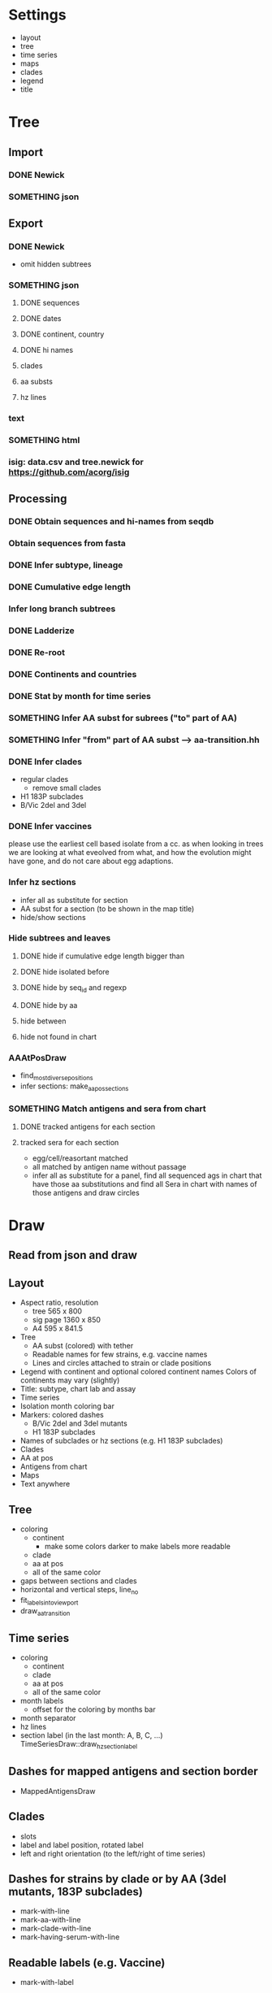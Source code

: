 # Time-stamp: <2019-11-04 12:44:46 eu>

* Settings
- layout
- tree
- time series
- maps
- clades
- legend
- title

* Tree
** Import
*** DONE Newick
*** SOMETHING json
** Export
*** DONE Newick
- omit hidden subtrees
*** SOMETHING json
**** DONE sequences
**** DONE dates
**** DONE continent, country
**** DONE hi names
**** clades
**** aa substs
**** hz lines
*** text
*** SOMETHING html
*** isig: data.csv and tree.newick for https://github.com/acorg/isig
** Processing
*** DONE Obtain sequences and hi-names from seqdb
*** Obtain sequences from fasta
*** DONE Infer subtype, lineage
*** DONE Cumulative edge length
*** Infer long branch subtrees
*** DONE Ladderize
*** DONE Re-root
*** DONE Continents and countries
*** DONE Stat by month for time series
*** SOMETHING Infer AA subst for subrees ("to" part of AA)
*** SOMETHING Infer "from" part of AA subst --> aa-transition.hh
*** DONE Infer clades
- regular clades
  - remove small clades
- H1 183P subclades
- B/Vic 2del and 3del
*** DONE Infer vaccines
please use the earliest cell based isolate from a cc.  as when
looking in trees we are looking at what eveolved from what, and how
the evolution might have gone, and do not care about egg adaptions.
*** Infer hz sections
- infer all as substitute for section
- AA subst for a section (to be shown in the map title)
- hide/show sections
*** Hide subtrees and leaves
**** DONE hide if cumulative edge length bigger than
**** DONE hide isolated before
**** DONE hide by seq_id and regexp
**** DONE hide by aa
**** hide between
**** hide not found in chart
*** AAAtPosDraw
- find_most_diverse_positions
- infer sections: make_aa_pos_sections
*** SOMETHING Match antigens and sera from chart
**** DONE tracked antigens for each section
**** tracked sera for each section
  - egg/cell/reasortant matched
  - all matched by antigen name without passage
  - infer all as substitute for a panel, find all sequenced ags in chart that have those aa substitutions and find all Sera in chart with names of those antigens and draw circles


* Draw
** Read from json and draw
** Layout
- Aspect ratio, resolution
  - tree 565 x 800
  - sig page 1360 x 850
  - A4 595 x 841.5
- Tree
  - AA subst (colored) with tether
  - Readable names for few strains, e.g. vaccine names
  - Lines and circles attached to strain or clade positions
- Legend with continent and optional colored continent names
  Colors of continents may vary (slightly)
- Title: subtype, chart lab and assay
- Time series
- Isolation month coloring bar
- Markers: colored dashes
  - B/Vic 2del and 3del mutants
  - H1 183P subclades
- Names of subclades or hz sections (e.g. H1 183P subclades)
- Clades
- AA at pos
- Antigens from chart
- Maps
- Text anywhere
** Tree
- coloring
  - continent
    - make some colors darker to make labels more readable
  - clade
  - aa at pos
  - all of the same color
- gaps between sections and clades
- horizontal and vertical steps, line_no
- fit_labels_into_viewport
- draw_aa_transition
** Time series
- coloring
  - continent
  - clade
  - aa at pos
  - all of the same color
- month labels
  - offset for the coloring by months bar
- month separator
- hz lines
- section label (in the last month: A, B, C, ...) TimeSeriesDraw::draw_hz_section_label
** Dashes for mapped antigens and section border
- MappedAntigensDraw
** Clades
- slots
- label and label position, rotated label
- left and right orientation (to the left/right of time series)
** Dashes for strains by clade or by AA (3del mutants, 183P subclades)
- mark-with-line
- mark-aa-with-line
- mark-clade-with-line
- mark-having-serum-with-line
** Readable labels (e.g. Vaccine)
- mark-with-label
** Legend
- world map
- continents: colored labels
- coloring by aa at pos (ColoringByPosLegend)
- coloring by clade
** Maps
- grid: rows and columns
  - optimal map size
- data from map-draw settings
  - rotate
  - flip
  - viewport
  - vaccines
- specific settings
  - background
  - grid
  - border (after drawing everything else)
  - point scale
  - ref antigens
  - test antigens
  - sequenced antigens (all tracked antigens)
  - tracked antigens for this section
    - colored by month
    - the same color for all
    - outline color and width
    - egg/cell shape
  - marked and labelled antigens (vaccines)
    - tethered label
  - sera
  - tracked sera for this section
    - egg/cell shape
  - serum circles for tracked sera in this section
    - color by passage
  - serum circle for a serum
  - marked and labelled sera
    - color by passage
- title
  - letter
  - clade
  - AA substs

* COMMENT ====== local vars
:PROPERTIES:
:VISIBILITY: folded
:END:
#+TODO: STARTED SOMETHING MORE ALMOST | DONE
#+STARTUP: showall indent
Local Variables:
eval: (auto-fill-mode 0)
eval: (add-hook 'before-save-hook 'time-stamp)
eval: (set (make-local-variable org-confirm-elisp-link-function) nil)
End:
